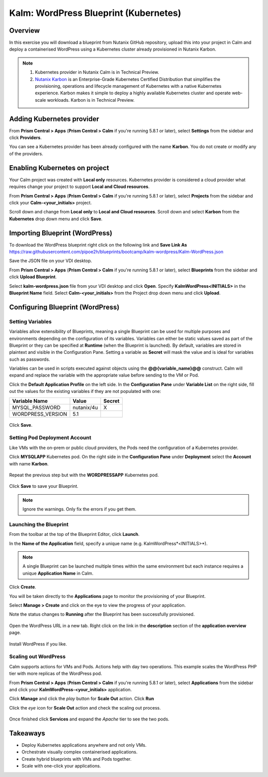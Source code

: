 .. _kalm_wordpress_blueprint:

--------------------------------------
Kalm: WordPress Blueprint (Kubernetes)
--------------------------------------

Overview
++++++++

In this exercise you will download a blueprint from Nutanix GitHub repository, upload this into your project in Calm and deploy a containerised WordPress using a Kubernetes cluster already provisioned in Nutanix Karbon.

.. note::
   1) Kubernetes provider in Nutanix Calm is in Technical Preview.
   2) `Nutanix Karbon <https://www.nutanix.com/products/karbon/>`_ is an Enterprise-Grade Kubernetes Certified Distribution that simplifies the provisioning, operations and lifecycle management of Kubernetes with a native Kubernetes experience. Karbon makes it simple to deploy a highly available Kubernetes cluster and operate web-scale workloads. Karbon is in Technical Preview.

Adding Kubernetes provider
++++++++++++++++++++++++++

From **Prism Central > Apps** (**Prism Central > Calm** if you're running 5.8.1 or later), select **Settings** from the sidebar and click **Providers**.

You can see a Kubernetes provider has been already configured with the name **Karbon**. You do not create or modify any of the providers.

Enabling Kubernetes on project
++++++++++++++++++++++++++++++

Your Calm project was created with **Local only** resources. Kubernetes provider is considered a cloud provider what requires change your project to support **Local and Cloud resources**.

From **Prism Central > Apps** (**Prism Central > Calm** if you're running 5.8.1 or later), select **Projects** from the sidebar and click your **Calm-<your_initials>** project.

Scroll down and change from **Local only** to **Local and Cloud resources**.
Scroll down and select **Karbon** from the **Kubernetes** drop down menu and click **Save**.

.. figure:: images/kalm_wp_00.png

Importing Blueprint (WordPress)
+++++++++++++++++++++++++++++++

To download the WordPress blueprint right click on the following link and **Save Link As** https://raw.githubusercontent.com/pipoe2h/blueprints/bootcamp/kalm-wordpress/Kalm-WordPress.json

Save the JSON file on your VDI desktop.

From **Prism Central > Apps** (**Prism Central > Calm** if you're running 5.8.1 or later), select **Blueprints** from the sidebar and click **Upload Blueprint**.

Select **kalm-wordpress.json** file from your VDI desktop and click **Open**.
Specify **KalmWordPress<INITIALS>** in the **Blueprint Name** field.
Select **Calm-<your_initials>** from the Project drop down menu and click **Upload**.

Configuring Blueprint (WordPress)
+++++++++++++++++++++++++++++++++

Setting Variables
.................

Variables allow extensibility of Blueprints, meaning a single Blueprint can be used for multiple purposes and environments depending on the configuration of its variables. Variables can either be static values saved as part of the Blueprint or they can be specified at **Runtime** (when the Blueprint is launched). By default, variables are stored in plaintext and visible in the Configuration Pane. Setting a variable as **Secret** will mask the value and is ideal for variables such as passwords.

Variables can be used in scripts executed against objects using the **@@{variable_name}@@** construct. Calm will expand and replace the variable with the appropriate value before sending to the VM or Pod.

Click the **Default Application Profile** on the left side. In the **Configuration Pane** under **Variable List** on the right side, fill out the values for the existing variables if they are not populated with one:

+------------------------+------------------------------------------------------+------------+
| **Variable Name**      | **Value**                                            | **Secret** |
+------------------------+------------------------------------------------------+------------+
| MYSQL_PASSWORD         | nutanix/4u                                           | X          |
+------------------------+------------------------------------------------------+------------+
| WORDPRESS_VERSION      | 5.1                                                  |            |
+------------------------+------------------------------------------------------+------------+

.. figure:: images/variables.png
  :scale: 75 %

Click **Save**.

Setting Pod Deployment Account
..............................

Like VMs with the on-prem or public cloud providers, the Pods need the configuration of a Kubernetes provider.

Click **MYSQLAPP** Kubernetes pod.
On the right side in the **Configuration Pane** under **Deployment** select the **Account** with name **Karbon**.

.. figure:: images/kalm_wp_01.png

Repeat the previous step but with the **WORDPRESSAPP** Kubernetes pod.

.. figure:: images/kalm_wp_02.png

Click **Save** to save your Blueprint.

.. note::
  Ignore the warnings. Only fix the errors if you get them.

.. figure:: images/kalm_wp_03.png

Launching the Blueprint
.......................

From the toolbar at the top of the Blueprint Editor, click **Launch**.

In the **Name of the Application** field, specify a unique name (e.g. KalmWordPress*<INITIALS>*).

.. note::
   A single Blueprint can be launched multiple times within the same environment but each instance requires a unique **Application Name** in Calm.

Click **Create**.

You will be taken directly to the **Applications** page to monitor the provisioning of your Blueprint.

Select **Manage > Create** and click on the eye to view the progress of your application.

Note the status changes to **Running** after the Blueprint has been successfully provisioned.

.. figure:: images/kalm_wp_04.png

Open the WordPress URL in a new tab. Right click on the link in the **description** section of the **application overview** page.

.. figure:: images/kalm_wp_05.png

Install WordPress if you like.

.. figure:: images/kalm_wp_06.png
  :scale: 50 %

Scaling out WordPress
.....................

Calm supports actions for VMs and Pods. Actions help with day two operations. This example scales the WordPress PHP tier with more replicas of the WordPress pod.

From **Prism Central > Apps** (**Prism Central > Calm** if you're running 5.8.1 or later), select **Applications** from the sidebar and click your **KalmWordPress-<your_initials>** application.

Click **Manage** and click the *play* button for **Scale Out** action.
Click **Run**

Click the *eye* icon for **Scale Out** action and check the scaling out process.

.. figure:: images/kalm_wp_07.png

Once finished click **Services** and expand the *Apache* tier to see the two pods.

.. figure:: images/kalm_wp_08.png

Takeaways
+++++++++

- Deploy Kubernetes applications anywhere and not only VMs.
- Orchestrate visually complex containerised applications.
- Create hybrid blueprints with VMs and Pods together.
- Scale with one-click your applications.

.. |proj-icon| image:: ../images/projects_icon.png
.. |mktmgr-icon| image:: ../images/marketplacemanager_icon.png
.. |mkt-icon| image:: ../images/marketplace_icon.png
.. |bp-icon| image:: ../images/blueprints_icon.png
